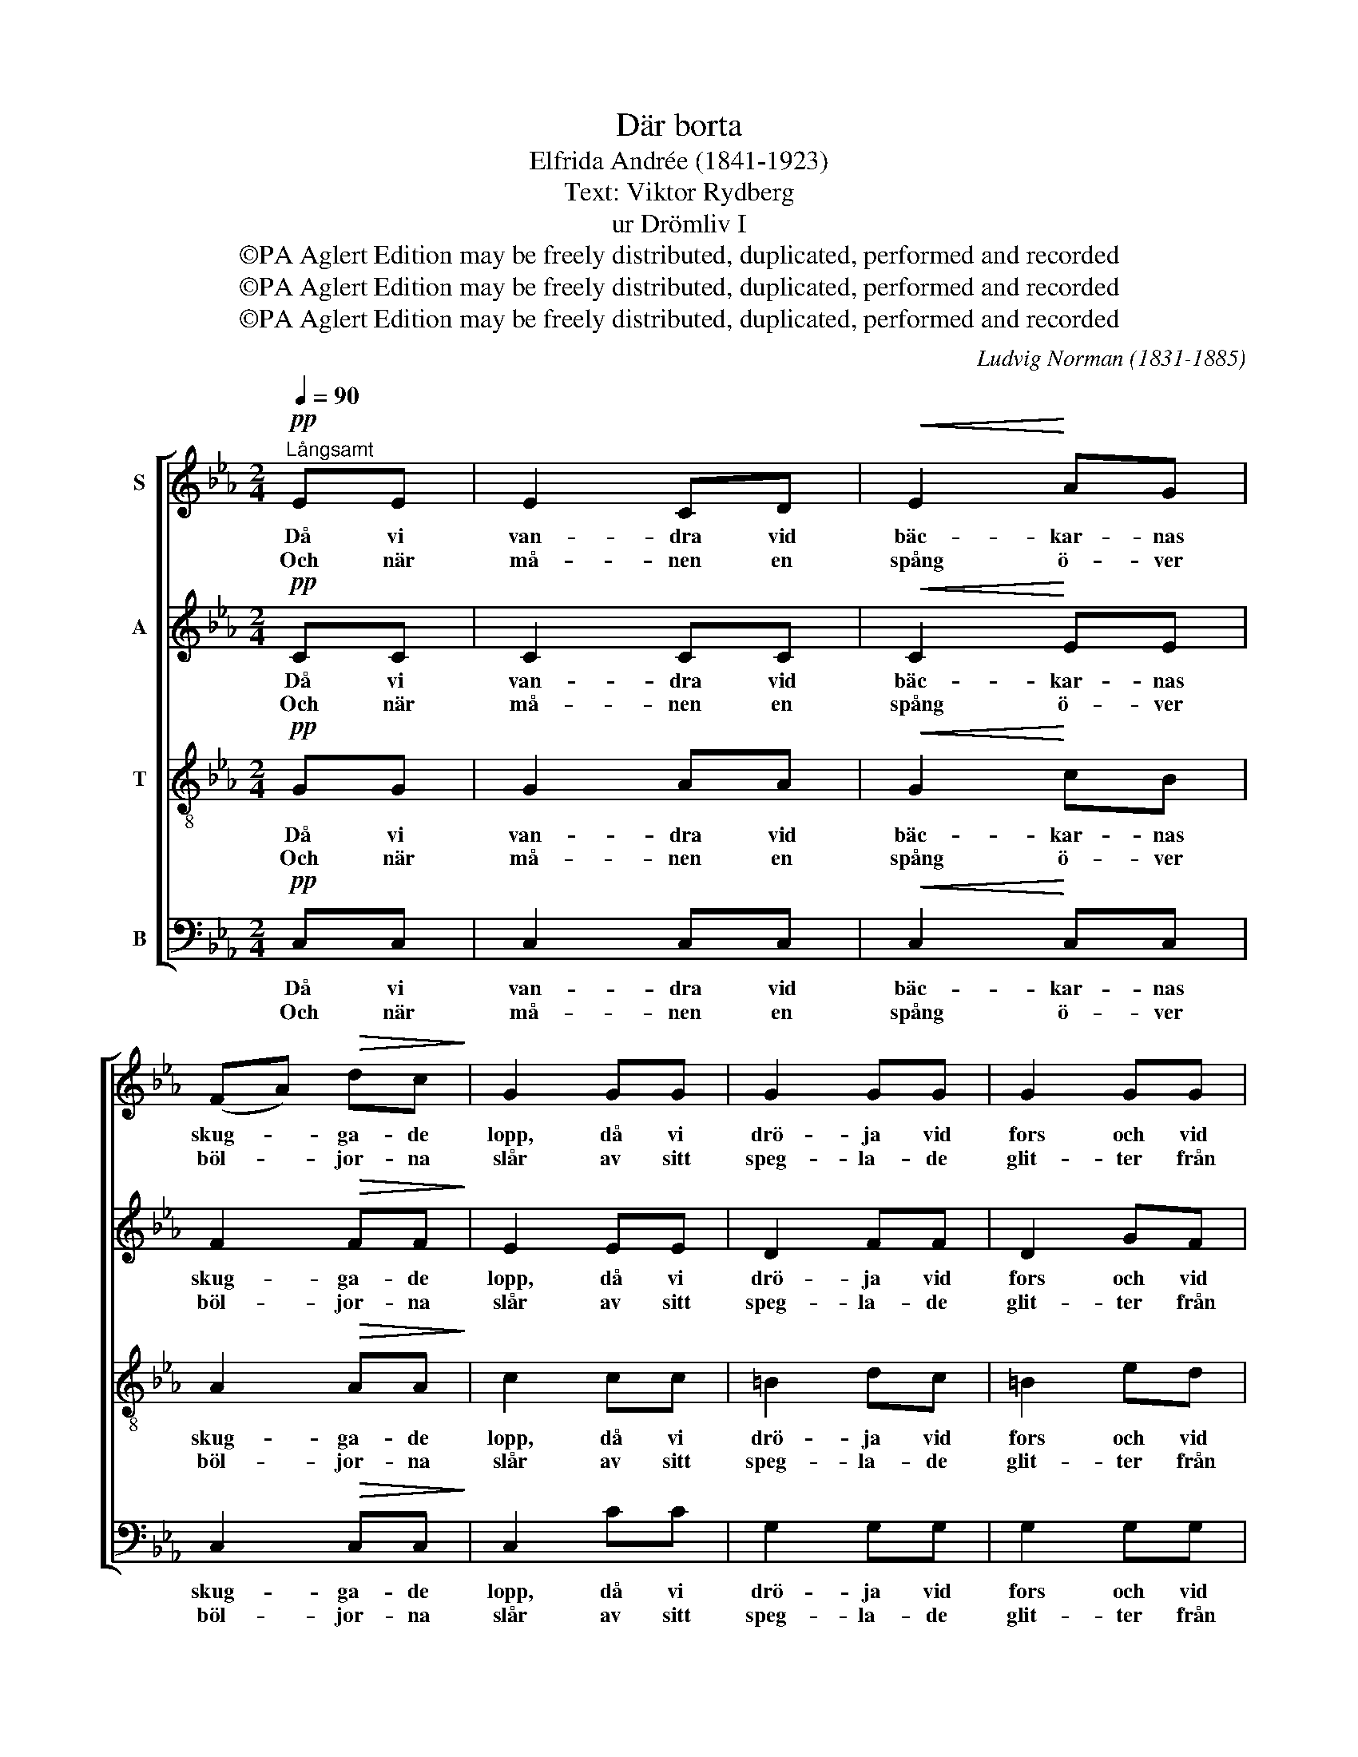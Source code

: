 X:1
T:Där borta
T:Elfrida Andrée (1841-1923)
T:Text: Viktor Rydberg
T:ur Drömliv I
T:©PA Aglert Edition may be freely distributed, duplicated, performed and recorded
T:©PA Aglert Edition may be freely distributed, duplicated, performed and recorded
T:©PA Aglert Edition may be freely distributed, duplicated, performed and recorded
C:Ludvig Norman (1831-1885)
Z:©PA Aglert
Z:Edition may be freely distributed, duplicated, performed and recorded
%%score [ 1 2 3 4 ]
L:1/8
Q:1/4=90
M:2/4
K:Eb
V:1 treble nm="S"
V:2 treble nm="A"
V:3 treble-8 nm="T"
V:4 bass nm="B"
V:1
!pp!"^Långsamt" EE | E2 CD |!<(! E2!<)! AG | (FA)!>(! dc!>)! | G2 GG | G2 GG | G2 GG | %7
w: Då vi|van- dra vid|bäc- kar- nas|skug- * ga- de|lopp, då vi|drö- ja vid|fors och vid|
w: Och när|må- nen en|spång ö- ver|böl- * jor- na|slår av sitt|speg- la- de|glit- ter från|
 (GF)!>(! BA!>)! | G2 GG | G2 GG | !>!c2 GG | c2 cc | e2 ee |!<(! e2!<)!!>(! fe!>)! | (eB) dc | %15
w: skum- * mig kas-|kad, skall du|skå- da med|tryg- gat o-|död- lig- hets-|hopp, hu- ru|virv- lar- na|fly _ med de|
w: strand _ och till|strand, skall du|skön- ja i|dröm- mar den|strål- väg, som|går till det|e- vi- ga|hän _ från för-|
!>(! (cB)!>)! EF | G2"^cresc." AA | (G=B)!<(! de!<)! | c2!>(! Fc!>)! | c2 GA | (A3 A | %21
w: viss- * na- de|blad, hu- ru|virv- * lar- na|fly med de|viss- na- de,|viss- *|
w: gän- * gel- sens|land, till det|e- * vi- ga|hän från för-|gän- gel- sens|land, för-|
"^rit.""^rit.""^rit.""^rit." A2)!>(! G=B | !fermata!c4!>)! |] %23
w: * na- de|blad.|
w: gän- gel- sens|land.|
V:2
!pp! CC | C2 CC |!<(! C2!<)! EE | F2!>(! FF!>)! | E2 EE | D2 FF | D2 GF | (ED)!>(! DD!>)! | D2 DD | %9
w: Då vi|van- dra vid|bäc- kar- nas|skug- ga- de|lopp, då vi|drö- ja vid|fors och vid|skum- * mig kas-|kad, skall du|
w: Och när|må- nen en|spång ö- ver|böl- jor- na|slår av sitt|speg- la- de|glit- ter från|strand _ och till|strand, skall du|
 D2 CC | !>!C2 EE | A2 AA | G2 GG |!<(! A2!<)!!>(! AA!>)! | E2 EE |!>(! (ED)!>)! CD | %16
w: skå- da med|tryg- gat o-|död- lig- hets-|hopp, hu- ru|virv- lar- na|fly med de|viss- * na- de|
w: skön- ja i|dröm- mar den|strål- väg, som|går till det|e- vi- ga|hän från för-|gän- * gel- sens|
 E2"^cresc." ED | (D2!<(! =B2!<)! | c2)!>(! CA!>)! | G3 E |!<(! (E2 FE!<)! | D2) DF | %22
w: blad, med de|viss- *|* na- de|blad, de|viss- * *|* na- de|
w: land, från för-|gän- *|* gel- sens|land, för-|gän- * *|* gel- sens|
!>(! !fermata!E4!>)! |] %23
w: blad.|
w: land.|
V:3
!pp! GG | G2 AA |!<(! G2!<)! cB | A2!>(! AA!>)! | c2 cc | =B2 dc | =B2 ed | c2!>(! cc!>)! | %8
w: Då vi|van- dra vid|bäc- kar- nas|skug- ga- de|lopp, då vi|drö- ja vid|fors och vid|skum- mig kas-|
w: Och när|må- nen en|spång ö- ver|böl- jor- na|slår av sitt|speg- la- de|glit- ter från|strand och till|
 =B2 BB | =B2 cG | !>!A2 cc | (ce)!<(! dc!<)! | [eg]2 BB |!<(! c2!<)!!>(! cc!>)! | B2 AA | %15
w: kad, skall du|skå- da med|tryg- gat o-|död- * lig- hets-|hopp, hu- ru|virv- lar- na|fly med de|
w: strand, skall du|skön- ja i|dröm- mar den|strål- * väg, som|går till det|e- vi- ga|hän från för-|
!>(! A2!>)! AA | G2"^cresc." cc | (=Bd!<(! f2-!<)! | f2)!>(! fd!>)! | e3 c | (c4 | c2)!>(! =Bd | %22
w: viss- na- de|blad, med de|viss- * *|* na- de|blad, de|viss-|* na- de|
w: gän- gel- sens|land, från för-|gän- * *|* gel- sens|land, för-|gän-|* gel- sens|
 !fermata!c4!>)! |] %23
w: blad.|
w: land.|
V:4
!pp! C,C, | C,2 C,C, |!<(! C,2!<)! C,C, | C,2!>(! C,C,!>)! | C,2 CC | G,2 G,G, | G,2 G,G, | %7
w: Då vi|van- dra vid|bäc- kar- nas|skug- ga- de|lopp, då vi|drö- ja vid|fors och vid|
w: Och när|må- nen en|spång ö- ver|böl- jor- na|slår av sitt|speg- la- de|glit- ter från|
 A,2!>(! F,F,!>)! | G,2 F,F, | E,2 E,E, | !>!E,2 E,E, | F,2 F,F, | E,2 E,E, | %13
w: skum- mig kas-|kad, skall du|skå- da med|tryg- gat o-|död- lig- hets-|hopp, hu- ru|
w: strand och till|strand, skall du|skön- ja i|dröm- mar den|strål- väg, som|går till det|
!<(! A,2!<)!!>(! F,A,!>)! | G,2 A,A,, |!>(! B,,2!>)! B,,B,, | E,2"^cresc." E,F, | (G,4 | %18
w: virv- lar- na|fly med de|viss- na- de|blad, med de|viss-|
w: e- vi- ga|hän från för-|gän- gel- sens|land, från för-|gän-|
!<(! A,2)!>(! A,F,!<)!!>)! | G,3 F, | F,4- | F,2 G,G, |!>(! !fermata!C,4!>)! |] %23
w: * na- de|blad, de|viss-|* na- de|blad.|
w: * gel- sens|land, för-|gän-|* gel- sens|land.|

